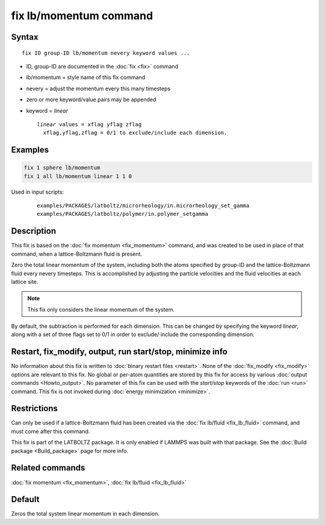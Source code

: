 .. index:: fix lb/momentum

fix lb/momentum command
=======================

Syntax
""""""

.. parsed-literal::

   fix ID group-ID lb/momentum nevery keyword values ...

* ID, group-ID are documented in the :doc:`fix <fix>` command
* lb/momentum = style name of this fix command
* nevery = adjust the momentum every this many timesteps
* zero or more keyword/value pairs may be appended
* keyword = *linear*

  .. parsed-literal::

       *linear* values = xflag yflag zflag
         xflag,yflag,zflag = 0/1 to exclude/include each dimension.

Examples
""""""""

.. code-block:: LAMMPS

   fix 1 sphere lb/momentum
   fix 1 all lb/momentum linear 1 1 0

Used in input scripts:

  .. parsed-literal::

       examples/PACKAGES/latboltz/microrheology/in.microrheology_set_gamma
       examples/PACKAGES/latboltz/polymer/in.polymer_setgamma

Description
"""""""""""

This fix is based on the :doc:`fix momentum <fix_momentum>` command, and
was created to be used in place of that command, when a
lattice-Boltzmann fluid is present.

Zero the total linear momentum of the system, including both the atoms
specified by group-ID and the lattice-Boltzmann fluid every nevery
timesteps.  This is accomplished by adjusting the particle velocities
and the fluid velocities at each lattice site.

.. note::

   This fix only considers the linear momentum of the system.

By default, the subtraction is performed for each dimension.  This can
be changed by specifying the keyword *linear*, along with a set of
three flags set to 0/1 in order to exclude/ include the corresponding
dimension.

Restart, fix_modify, output, run start/stop, minimize info
"""""""""""""""""""""""""""""""""""""""""""""""""""""""""""

No information about this fix is written to :doc:`binary restart files <restart>`.  None of the :doc:`fix_modify <fix_modify>` options
are relevant to this fix.  No global or per-atom quantities are stored
by this fix for access by various :doc:`output commands <Howto_output>`.
No parameter of this fix can be used with the *start/stop* keywords of
the :doc:`run <run>` command.  This fix is not invoked during :doc:`energy minimization <minimize>`.

Restrictions
""""""""""""

Can only be used if a lattice-Boltzmann fluid has been created via the
:doc:`fix lb/fluid <fix_lb_fluid>` command, and must come after this
command.

This fix is part of the LATBOLTZ package.  It is only enabled if LAMMPS
was built with that package.  See the :doc:`Build package <Build_package>` page for more info.

Related commands
""""""""""""""""

:doc:`fix momentum <fix_momentum>`, :doc:`fix lb/fluid <fix_lb_fluid>`

Default
"""""""

Zeros the total system linear momentum in each dimension.
